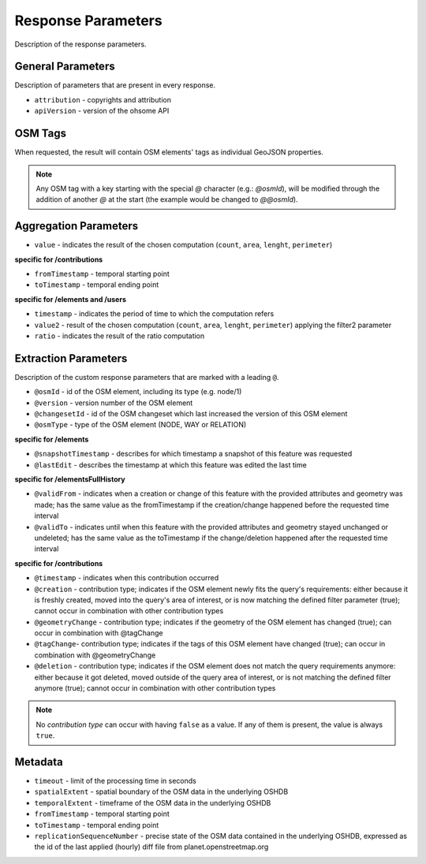 Response Parameters
===================

Description of the response parameters.

General Parameters
------------------

Description of parameters that are present in every response.

* ``attribution`` - copyrights and attribution
* ``apiVersion`` - version of the ohsome API

OSM Tags
--------

When requested, the result will contain OSM elements' tags as individual GeoJSON properties.

.. note:: Any OSM tag with a key starting with the special `@` character (e.g.: `@osmId`), will be modified through the addition of another `@` at the start (the example would be changed to `@@osmId`).

Aggregation Parameters
----------------------

* ``value`` - indicates the result of the chosen computation (``count``, ``area``, ``lenght``, ``perimeter``)

**specific for /contributions**

* ``fromTimestamp`` - temporal starting point
* ``toTimestamp`` - temporal ending point

**specific for /elements and /users**

* ``timestamp`` - indicates the period of time to which the computation refers
* ``value2`` - result of the chosen computation (``count``, ``area``, ``lenght``, ``perimeter``) applying the filter2 parameter
* ``ratio`` - indicates the result of the ratio computation

Extraction Parameters
---------------------

Description of the custom response parameters that are marked with a leading ``@``.

* ``@osmId`` - id of the OSM element, including its type (e.g. node/1)
* ``@version`` - version number of the OSM element
* ``@changesetId`` - id of the OSM changeset which last increased the version of this OSM element
* ``@osmType`` - type of the OSM element (NODE, WAY or RELATION)

**specific for /elements**

* ``@snapshotTimestamp`` - describes for which timestamp a snapshot of this feature was requested
* ``@lastEdit`` - describes the timestamp at which this feature was edited the last time

**specific for /elementsFullHistory**

* ``@validFrom`` - indicates when a creation or change of this feature with the provided attributes and geometry was made; has the same value as the fromTimestamp if the creation/change happened before the requested time interval
* ``@validTo`` - indicates until when this feature with the provided attributes and geometry stayed unchanged or undeleted; has the same value as the toTimestamp if the change/deletion happened after the requested time interval

**specific for /contributions**

* ``@timestamp`` - indicates when this contribution occurred
* ``@creation`` - contribution type; indicates if the OSM element newly fits the query's requirements: either because it is freshly created, moved into the query's area of interest, or is now matching the defined filter parameter (true); cannot occur in combination with other contribution types
* ``@geometryChange`` - contribution type; indicates if the geometry of the OSM element has changed (true); can occur in combination with @tagChange
* ``@tagChange``- contribution type; indicates if the tags of this OSM element have changed (true); can occur in combination with @geometryChange
* ``@deletion`` - contribution type; indicates if the OSM element does not match the query requirements anymore: either because it got deleted, moved outside of the query area of interest, or is not matching the defined filter anymore (true); cannot occur in combination with other contribution types

.. note:: No `contribution type` can occur with having ``false`` as a value. If any of them is present, the value is always ``true``.

Metadata
--------

* ``timeout`` - limit of the processing time in seconds
* ``spatialExtent`` - spatial boundary of the OSM data in the underlying OSHDB
* ``temporalExtent`` - timeframe of the OSM data in the underlying OSHDB
* ``fromTimestamp`` - temporal starting point
* ``toTimestamp`` - temporal ending point
* ``replicationSequenceNumber`` - precise state of the OSM data contained in the underlying OSHDB, expressed as the id of the last applied (hourly) diff file from planet.openstreetmap.org
